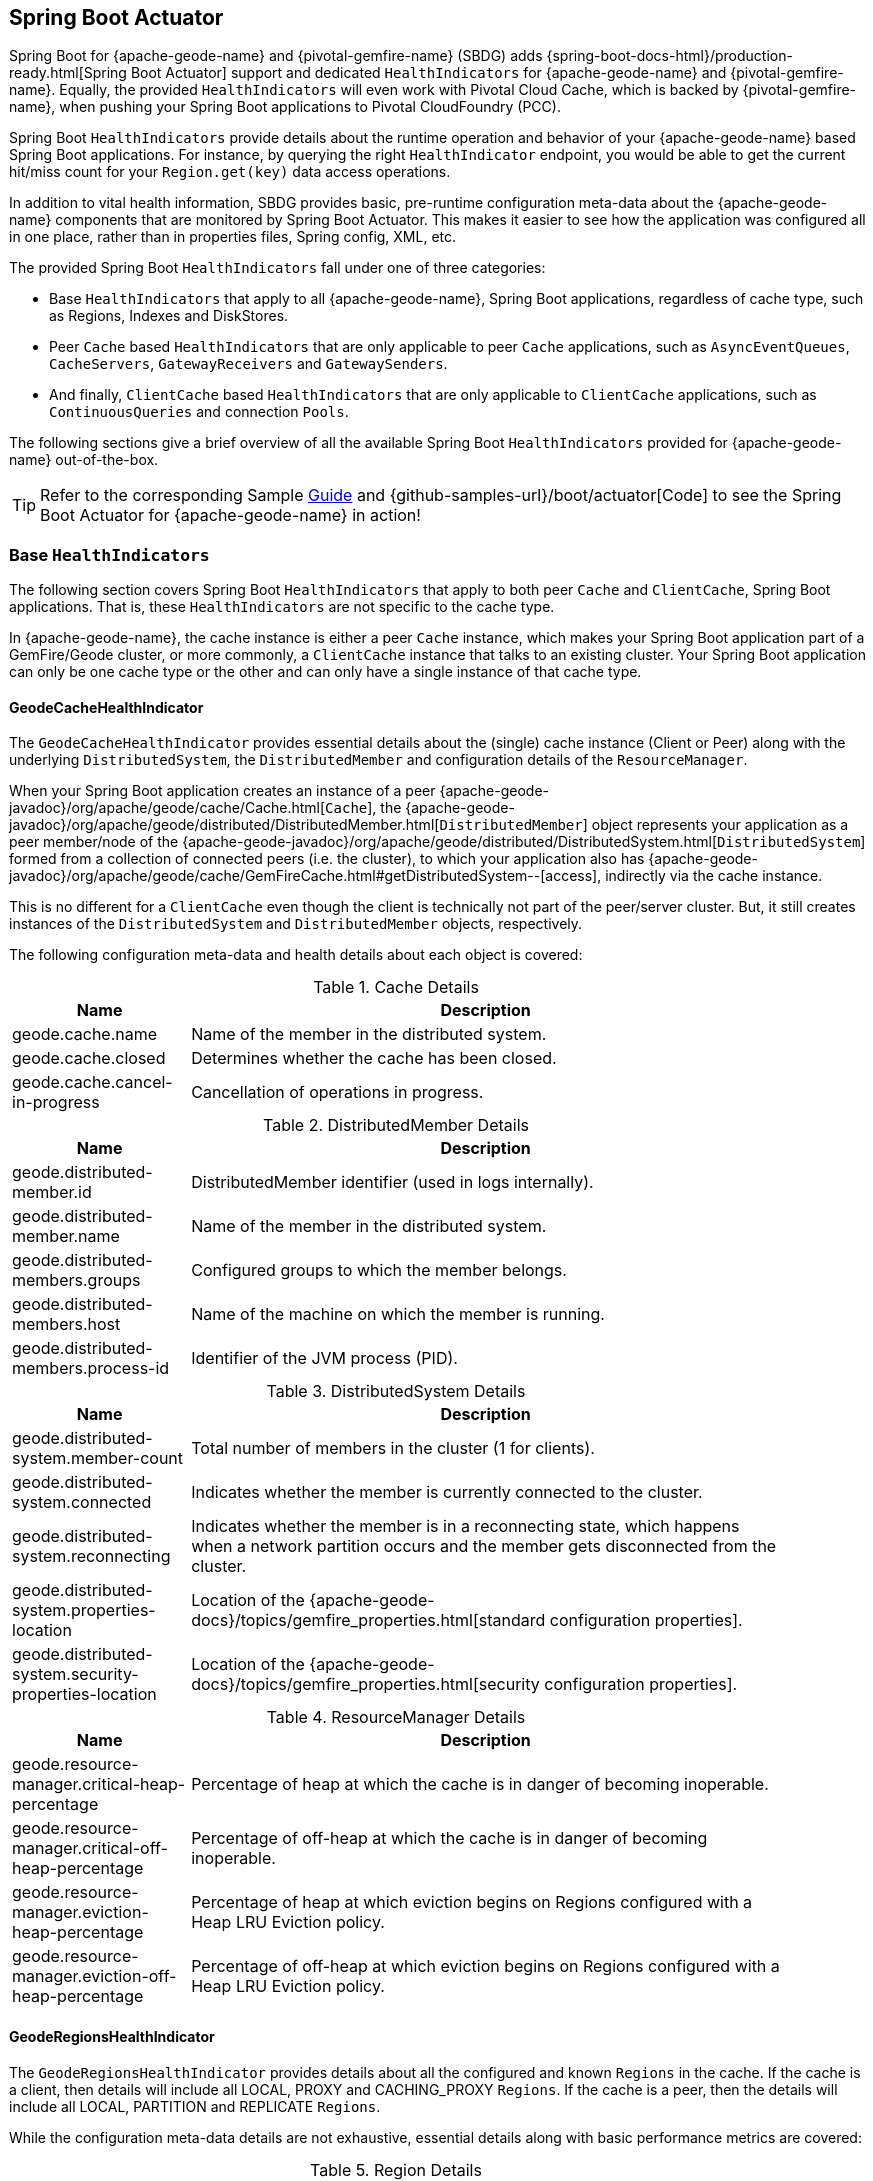 [[actuator]]
== Spring Boot Actuator

Spring Boot for {apache-geode-name} and {pivotal-gemfire-name} (SBDG) adds {spring-boot-docs-html}/production-ready.html[Spring Boot Actuator]
support and dedicated `HealthIndicators` for {apache-geode-name} and {pivotal-gemfire-name}.  Equally, the provided
`HealthIndicators` will even work with Pivotal Cloud Cache, which is backed by {pivotal-gemfire-name}, when pushing your
Spring Boot applications to Pivotal CloudFoundry (PCC).

Spring Boot `HealthIndicators` provide details about the runtime operation and behavior of your {apache-geode-name}
based Spring Boot applications.  For instance, by querying the right `HealthIndicator` endpoint, you would be able to
get the current hit/miss count for your `Region.get(key)` data access operations.

In addition to vital health information, SBDG provides basic, pre-runtime configuration meta-data about the
{apache-geode-name} components that are monitored by Spring Boot Actuator.  This makes it easier to see how
the application was configured all in one place, rather than in properties files, Spring config, XML, etc.

The provided Spring Boot `HealthIndicators` fall under one of three categories:

* Base `HealthIndicators` that apply to all {apache-geode-name}, Spring Boot applications, regardless of cache type,
such as Regions, Indexes and DiskStores.
* Peer `Cache` based `HealthIndicators` that are only applicable to peer `Cache` applications, such as
`AsyncEventQueues`, `CacheServers`, `GatewayReceivers` and `GatewaySenders`.
* And finally, `ClientCache` based `HealthIndicators` that are only applicable to `ClientCache` applications, such as
`ContinuousQueries` and connection `Pools`.

The following sections give a brief overview of all the available Spring Boot `HealthIndicators` provided for
{apache-geode-name} out-of-the-box.

TIP: Refer to the corresponding Sample link:guides/boot-actuator.html[Guide] and {github-samples-url}/boot/actuator[Code]
to see the Spring Boot Actuator for {apache-geode-name} in action!

[[actuator-base-healthindicators]]
=== Base `HealthIndicators`

The following section covers Spring Boot `HealthIndicators` that apply to both peer `Cache` and `ClientCache`,
Spring Boot applications.  That is, these `HealthIndicators` are not specific to the cache type.

In {apache-geode-name}, the cache instance is either a peer `Cache` instance, which makes your Spring Boot application
part of a GemFire/Geode cluster, or more commonly, a `ClientCache` instance that talks to an existing cluster.  Your
Spring Boot application can only be one cache type or the other and can only have a single instance of that cache type.

[[actuator-base-healthindicators-cache]]
==== GeodeCacheHealthIndicator

The `GeodeCacheHealthIndicator` provides essential details about the (single) cache instance (Client or Peer) along with
the underlying `DistributedSystem`, the `DistributedMember` and configuration details of the `ResourceManager`.

When your Spring Boot application creates an instance of a peer {apache-geode-javadoc}/org/apache/geode/cache/Cache.html[`Cache`],
the {apache-geode-javadoc}/org/apache/geode/distributed/DistributedMember.html[`DistributedMember`] object represents
your application as a peer member/node of the {apache-geode-javadoc}/org/apache/geode/distributed/DistributedSystem.html[`DistributedSystem`]
formed from a collection of connected peers (i.e. the cluster), to which your application also has
{apache-geode-javadoc}/org/apache/geode/cache/GemFireCache.html#getDistributedSystem--[access],
indirectly via the cache instance.

This is no different for a `ClientCache` even though the client is technically not part of the peer/server cluster.
But, it still creates instances of the `DistributedSystem` and `DistributedMember` objects, respectively.

The following configuration meta-data and health details about each object is covered:

.Cache Details
[width="90%",cols="^3,<10",options="header"]
|=====================================================================================================================
| Name                           | Description

| geode.cache.name               | Name of the member in the distributed system.
| geode.cache.closed             | Determines whether the cache has been closed.
| geode.cache.cancel-in-progress | Cancellation of operations in progress.

|=====================================================================================================================

.DistributedMember Details
[width="90%",cols="^3,<10",options="header"]
|=====================================================================================================================
| Name                                 | Description

| geode.distributed-member.id          | DistributedMember identifier (used in logs internally).
| geode.distributed-member.name        | Name of the member in the distributed system.
| geode.distributed-members.groups     | Configured groups to which the member belongs.
| geode.distributed-members.host       | Name of the machine on which the member is running.
| geode.distributed-members.process-id | Identifier of the JVM process (PID).

|=====================================================================================================================

.DistributedSystem Details
[width="90%",cols="^3,<10",options="header"]
|=====================================================================================================================
| Name                                                  | Description

| geode.distributed-system.member-count                 | Total number of members in the cluster (1 for clients).
| geode.distributed-system.connected                    | Indicates whether the member is currently connected to
the cluster.
| geode.distributed-system.reconnecting                 | Indicates whether the member is in a reconnecting state,
which happens when a network partition occurs and the member gets disconnected from the cluster.
| geode.distributed-system.properties-location          | Location of the
{apache-geode-docs}/topics/gemfire_properties.html[standard configuration properties].
| geode.distributed-system.security-properties-location | Location of the
{apache-geode-docs}/topics/gemfire_properties.html[security configuration properties].

|=====================================================================================================================

.ResourceManager Details
[width="90%",cols="^3,<10",options="header"]
|=====================================================================================================================
| Name                                                | Description

| geode.resource-manager.critical-heap-percentage     | Percentage of heap at which the cache is in danger of
becoming inoperable.
| geode.resource-manager.critical-off-heap-percentage | Percentage of off-heap at which the cache is in danger of
becoming inoperable.
| geode.resource-manager.eviction-heap-percentage     | Percentage of heap at which eviction begins on Regions
configured with a Heap LRU Eviction policy.
| geode.resource-manager.eviction-off-heap-percentage | Percentage of off-heap at which eviction begins on Regions
configured with a Heap LRU Eviction policy.

|=====================================================================================================================


[[actuator-base-healthindicators-regions]]
==== GeodeRegionsHealthIndicator

The `GeodeRegionsHealthIndicator` provides details about all the configured and known `Regions` in the cache.
If the cache is a client, then details will include all LOCAL, PROXY and CACHING_PROXY `Regions`. If the cache
is a peer, then the details will include all LOCAL, PARTITION and REPLICATE `Regions`.

While the configuration meta-data details are not exhaustive, essential details along with basic performance metrics
are covered:

.Region Details
[width="90%",cols="^3,<10",options="header"]
|=====================================================================================================================
| Name                                        | Description

| geode.cache.regions.<name>.cloning-enabled  | Whether Region values are cloned on read (e.g. `cloning-enabled`
is `true` when cache transactions are used to prevent in-place modifications).
| geode.cache.regions.<name>.data-policy      | Policy used to manage the data in the Region
(e.g. PARTITION, REPLICATE, etc).
| geode.cache.regions.<name>.initial-capacity | Initial number of entries that can be held by a Region before
it needs to be resized.
| geode.cache.regions.<name>.load-factor      | Load factor used to determine when to resize the Region
when it nears capacity.
| geode.cache.regions.<name>.key-constraint   | Type constraint for Region keys.
| geode.cache.regions.<name>.off-heap         | Determines whether this Region will store values in off-heap memory
(NOTE: Keys are always kept on Heap).
| geode.cache.regions.<name>.pool-name        | If this Region is a client Region, then this property determines
the configured connection `Pool` (NOTE: Regions can have and use dedicated `Pools` for their data access operations.)
| geode.cache.regions.<name>.pool-name        | Determines the `Scope` of the Region, which plays a factor in
the Regions consistency-level, as it pertains to acknowledgements for writes.
| geode.cache.regions.<name>.value-constraint | Type constraint for Region values.

|=====================================================================================================================

Additionally, when the Region is a peer `Cache` `PARTITION` Region, then the following details are also covered:

.Partition Region Details
[width="90%",cols="^3,<10",options="header"]
|=====================================================================================================================
| Name                                                         | Description

| geode.cache.regions.<name>.partition.collocated-with         | Indicates this Region is collocated with another
PARTITION Region, which is necessary when performing equi-joins queries (NOTE: distributed joins are not supported).
| geode.cache.regions.<name>.partition.local-max-memory        | Total amount of Heap memory allowed to be used by
this Region on this node.
| geode.cache.regions.<name>.partition.redundant-copies        | Number of replicas for this PARTITION Region,
which is useful in High Availability (HA) use cases.
| geode.cache.regions.<name>.partition.total-max-memory        | Total amount of Heap memory allowed to be used by
this Region across all nodes in the cluster hosting this Region.
| geode.cache.regions.<name>.partition.total-number-of-buckets | Total number of buckets (shards) that this Region
is divided up into (NOTE: defaults to 113).

|=====================================================================================================================

Finally, when statistics are enabled (e.g. using `@EnableStatistics`,
(see {spring-data-geode-docs-html}/#bootstrap-annotation-config-statistics[here]
for more details), the following details are available:

.Region Statistic Details
[width="90%",cols="^3,<10",options="header"]
|=====================================================================================================================
| Name                                                     | Description

| geode.cache.regions.<name>.statistics.hit-count          | Number of hits for a Region entry.
| geode.cache.regions.<name>.statistics.hit-ratio          | Ratio of hits to the number of `Region.get(key)` calls.
| geode.cache.regions.<name>.statistics.last-accessed-time | For an entry, determines the last time it was accessed
with `Region.get(key)`.
| geode.cache.regions.<name>.statistics.last-modified-time | For an entry, determines the time a Region's entry value
was last modified.
| geode.cache.regions.<name>.statistics.miss-count         | Returns the number of times that a `Region.get`
was performed and no value was found locally.

|=====================================================================================================================


[[actuator-base-healthindicators-indexes]]
==== GeodeIndexesHealthIndicator

The `GeodeIndexesHealthIndicator` provides details about the configured Region `Indexes` used in OQL query
data access operations.

The following details are covered:

.Index Details
[width="90%",cols="^3,<10",options="header"]
|=====================================================================================================================
| Name                                     | Description

| geode.index.<name>.from-clause           | Region from which data is selected.
| geode.index.<name>.indexed-expression    | The Region value fields/properties used in the Index expression.
| geode.index.<name>.projection-attributes | For all other Indexes, returns "*", but for Map Indexes, returns either "*"
or the specific Map keys that were indexed.
| geode.index.<name>.region                | Region to which the Index is applied.

|=====================================================================================================================

Additionally, when statistics are enabled (e.g. using `@EnableStatistics`;
(see {spring-data-geode-docs-html}/#bootstrap-annotation-config-statistics[here]
for more details), the following details are available:

.Index Statistic Details
[width="90%",cols="^3,<10",options="header"]
|=====================================================================================================================
| Name                                                     | Description

| geode.index.<name>.statistics.number-of-bucket-indexes   | Number of bucket Indexes created in a Partitioned Region.
| geode.index.<name>.statistics.number-of-keys             | Number of keys in this Index.
| geode.index.<name>.statistics.number-of-map-indexed-keys | Number of keys in this Index at the highest-level.
| geode.index.<name>.statistics.number-of-values           | Number of values in this Index.
| geode.index.<name>.statistics.number-of-updates          | Number of times this Index has been updated.
| geode.index.<name>.statistics.read-lock-count            | Number of read locks taken on this Index.
| geode.index.<name>.statistics.total-update-time          | Total amount of time (ns) spent updating
this Index.
| geode.index.<name>.statistics.total-uses                 | Total number of times this Index has been accessed by
an OQL query.

|=====================================================================================================================

[[actuator-base-healthindicators-diskstores]]
==== GeodeDiskStoresHealthIndicator

The `GeodeDiskStoresHealthIndicator` provides details about the configured `DiskStores` in the system/application.
Remember, `DiskStores` are used to overflow and persist data to disk, including type meta-data tracked by PDX
when the values in the Region(s) have been serialized with PDX and the Region(s) are persistent.

Most of the tracked health information pertains to configuration:

.DiskStore Details
[width="90%",cols="^3,<10",options="header"]
|=====================================================================================================================
| Name                                            | Description

| geode.disk-store.<name>.allow-force-compaction         | Indicates whether manual compaction of the DiskStore
is allowed.
| geode.disk-store.<name>.auto-compact                   | Indicates if compaction occurs automatically.
| geode.disk-store.<name>.compaction-threshold           | Percentage at which the oplog will become compactable.
| geode.disk-store.<name>.disk-directories               | Location of the oplog disk files.
| geode.disk-store.<name>.disk-directory-sizes           | Configured and allowed sizes (MB) for the disk directory
storing the disk files.
| geode.disk-store.<name>.disk-usage-critical-percentage | Critical threshold of disk usage proportional to
the total disk volume.
| geode.disk-store.<name>.disk-usage-warning-percentage  | Warning threshold of disk usage proportional to
the total disk volume.
| geode.disk-store.<name>.max-oplog-size                 | Maximum size (MB) allowed for a single oplog file.
| geode.disk-store.<name>.queue-size                     | Size of the queue used to batch writes flushed to disk.
| geode.disk-store.<name>.time-interval                  | Time to wait (ms) before writes are flushed to disk
from the queue if the size limit has not be reached.
| geode.disk-store.<name>.uuid                           | Universally Unique Identifier for the DiskStore across
Distributed System.
| geode.disk-store.<name>.write-buffer-size              | Size the of write buffer the DiskStore uses to write data
to disk.

|=====================================================================================================================

[[actuator-clientcache-healthindicators]]
=== `ClientCache` `HealthIndicators`

The `ClientCache` based `HealthIndicators` provide additional details specifically for Spring Boot, cache client
applications.  These `HealthIndicators` are only available when the Spring Boot application creates a `ClientCache`
instance (i.e. is a cache client), which is the default.

[[actuator-clientcache-healthindicators-cq]]
==== GeodeContinuousQueriesHealthIndicator

The `GeodeContinuousQueriesHealthIndicator` provides details about registered client Continuous Queries (CQ).
CQs enable client applications to receive automatic notification about events that satisfy some criteria. That criteria
can be easily expressed using the predicate of an OQL query (e.g. "`SELECT * FROM /Customers c WHERE c.age > 21`").
Anytime data of interests is inserted or updated, and matches the criteria specified in the OQL query predicate,
an event is sent to the registered client.

The following details are covered for CQs by name:

.Continuous Query(CQ) Details
[width="90%",cols="^3,<10",options="header"]
|=====================================================================================================================
| Name                                            | Description

| geode.continuous-query.<name>.oql-query-string  | OQL query constituting the CQ.
| geode.continuous-query.<name>.closed            | Indicates whether the CQ has been closed.
| geode.continuous-query.<name>.closing           | Indicates whether the CQ is the process of closing.
| geode.continuous-query.<name>.durable           | Indicates whether the CQ events will be remembered
between client sessions.
| geode.continuous-query.<name>.running           | Indicates whether the CQ is currently running.
| geode.continuous-query.<name>.stopped           | Indicates whether the CQ has been stopped.

|=====================================================================================================================

In addition, the following CQ query and statistical data is covered:

.Continuous Query(CQ), Query Details
[width="90%",cols="^3,<10",options="header"]
|=====================================================================================================================
| Name                                                       | Description

| geode.continuous-query.<name>.query.number-of-executions   | Total number of times the query has been executed.
| geode.continuous-query.<name>.query.total-execution-time   | Total amount of time (ns) spent executing the query.
| geode.continuous-query.<name>.statistics.number-of-deletes |

|=====================================================================================================================


.Continuous Query(CQ), Statistic Details
[width="90%",cols="^3,<10",options="header"]
|=====================================================================================================================
| Name                                                       | Description

| geode.continuous-query.<name>.statistics.number-of-deletes | Number of Delete events qualified by this CQ.
| geode.continuous-query.<name>.statistics.number-of-events  | Total number of events qualified by this CQ.
| geode.continuous-query.<name>.statistics.number-of-inserts | Number of Insert events qualified by this CQ.
| geode.continuous-query.<name>.statistics.number-of-updates | Number of Update events qualified by this CQ.

|=====================================================================================================================

In a more general sense, the GemFire/Geode Continuous Query system is tracked with the following, additional details
on the client:

.Continuous Query(CQ), Statistic Details
[width="90%",cols="^3,<10",options="header"]
|=====================================================================================================================
| Name                                                       | Description

| geode.continuous-query.count                               | Total count of CQs.
| geode.continuous-query.number-of-active                    | Number of currently active CQs (if available).
| geode.continuous-query.number-of-closed                    | Total number of closed CQs (if available).
| geode.continuous-query.number-of-created                   | Total number of created CQs (if available).
| geode.continuous-query.number-of-stopped                   | Number of currently stopped CQs (if available).
| geode.continuous-query.number-on-client                    | Number of CQs that are currently active or stopped
(if available).

|=====================================================================================================================

[[actuator-clientcache-healthindicators-pools]]
==== GeodePoolsHealthIndicator

The `GeodePoolsHealthIndicator` provide details about all the configured client connection `Pools`.
This `HealthIndicator` primarily provides configuration meta-data for all the configured `Pools`.

The following details are covered:

.Pool Details
[width="90%",cols="^3,<10",options="header"]
|=====================================================================================================================
| Name                                                    | Description

| geode.pool.count                                        | Total number of client connection Pools.
| geode.pool.<name>.destroyed                             | Indicates whether the Pool has been destroyed.
| geode.pool.<name>.free-connection-timeout               | Configured amount of time to wait for a free connection
from the Pool.
| geode.pool.<name>.idle-timeout                          | The amount of time to wait before closing unused,
idle connections not exceeding the configured number of minimum required connections.
| geode.pool.<name>.load-conditioning-interval            | Controls how frequently the Pool will check to see
if a connection to a given server should be moved to a different server to improve the load balance.
| geode.pool.<name>.locators                              | List of configured Locators.
| geode.pool.<name>.max-connections                       | Maximum number of connections obtainable from the Pool.
| geode.pool.<name>.min-connections                       | Minimum number of connections contained by the Pool.
| geode.pool.<name>.multi-user-authentication             | Determines whether the Pool can be used by
multiple authenticated users.
| geode.pool.<name>.online-locators                       | Returns a list of living Locators.
| geode.pool.<name>.pending-event-count                   | Approximate number of pending subscription events
maintained at server for this durable client Pool at the time it (re)connected to the server.
| geode.pool.<name>.ping-interval                         | How often to ping the servers to verify they are still alive.
| geode.pool.<name>.pr-single-hop-enabled                 | Whether the client will acquire a direct connection to
the server containing the data of interests.
| geode.pool.<name>.read-timeout                          | Number of milliseconds to wait for a response from a server
before timing out the operation and trying another server (if any are available).
| geode.pool.<name>.retry-attempts                        | Number of times to retry a request after timeout/exception.
| geode.pool.<name>.server-group                          | Configures the group in which all servers this Pool
connects to must belong.
| geode.pool.<name>.servers                               | List of configured servers.
| geode.pool.<name>.socket-buffer-size                    | Socket buffer size for each connection made in this Pool.
| geode.pool.<name>.statistic-interval                    | How often to send client statistics to the server.
| geode.pool.<name>.subscription-ack-interval             | Interval in milliseconds to wait before sending
acknowledgements to the cache server for events received from the server subscriptions.
| geode.pool.<name>.subscription-enabled                  | Enabled server-to-client subscriptions.
| geode.pool.<name>.subscription-message-tracking-timeout | Time-to-Live period (ms), for subscription events
the client has received from the server.
| geode.pool.<name>.subscription-redundancy               | Redundancy level for this Pools server-to-client
subscriptions, which is used to ensure clients will not miss potentially important events.
| geode.pool.<name>.thread-local-connections              | Thread local connection policy for this Pool.

|=====================================================================================================================


[[actuator-peercache-healthindicators]]
=== Peer `Cache` `HealthIndicators`

The peer `Cache` based `HealthIndicators` provide additional details specifically for Spring Boot, peer cache member
applications.  These `HealthIndicators` are only available when the Spring Boot application creates a peer `Cache`
instance.

NOTE: The default cache instance created by Spring Boot for {apache-geode-name} is a `ClientCache` instance.

TIP: To control what type of cache instance is created, such as a "peer", then you can explicitly declare either the
`@PeerCacheApplication`, or alternatively, the `@CacheServerApplication`, annotation on your `@SpringBootApplication`
annotated class.

[[actuator-peercache-healthindicators-cacheservers]]
==== GeodeCacheServersHealthIndicator

The `GeodeCacheServersHealthIndicator` provides details about the configured {apache-geode-name} `CacheServers`.
`CacheServer` instances are required to enable clients to connect to the servers in the cluster.

This `HealthIndicator` captures basic configuration meta-data and runtime behavior/characteristics of
the configured `CacheServers`:

.CacheServer Details
[width="90%",cols="^3,<10",options="header"]
|=====================================================================================================================
| Name                                               | Description

| geode.cache.server.count                           | Total number of configured CacheServer instances
on this peer member.
| geode.cache.server.<index>.bind-address            | IP address of the NIC to which the CacheServer `ServerSocket`
is bound (useful when the system contains multiple NICs).
| geode.cache.server.<index>.hostname-for-clients    | Name of the host used by clients to connect to the CacheServer
(useful with DNS).
| geode.cache.server.<index>.load-poll-interval      | How often (ms) to query the load probe on the CacheServer.
| geode.cache.server.<index>.max-connections         | Maximum number of connections allowed to this CacheServer.
| geode.cache.server.<index>.max-message-count       | Maximum number of messages that can be enqueued in
a client queue.
| geode.cache.server.<index>.max-threads             | Maximum number of Threads allowed in this CacheServer
to service client requests.
| geode.cache.server.<index>.max-time-between-pings  | Maximum time between client pings.
| geode.cache.server.<index>.message-time-to-live    | Time (seconds) in which the client queue will expire.
| geode.cache.server.<index>.port                    | Network port to which the CacheServer `ServerSocket` is bound
and listening for the client connections.
| geode.cache.server.<index>.running                 | Determines whether this CacheServer is currently running
and accepting client connections.
| geode.cache.server.<index>.socket-buffer-size      | Configured buffer size of the Socket connection
used by this CacheServer.
| geode.cache.server.<index>.tcp-no-delay            | Configures the TCP/IP TCP_NO_DELAY setting on outgoing Sockets.

|=====================================================================================================================

In addition to the configuration settings shown above, the `CacheServer's` `ServerLoadProbe` tracks additional details
about the runtime characteristics of the `CacheServer`, as follows:

.CacheServer Metrics and Load Details
[width="90%",cols="^3,<10",options="header"]
|=====================================================================================================================
| Name                                                             | Description

| geode.cache.server.<index>.load.connection-load                  | Load on the server due to client to server
connections.
| geode.cache.server.<index>.load.load-per-connection              | Estimate of the how much load each new connection
will add to this server.
| geode.cache.server.<index>.load.subscription-connection-load     | Load on the server due to subscription connections.
| geode.cache.server.<index>.load.load-per-subscription-connection | Estimate of the how much load each new subscriber
will add to this server.
| geode.cache.server.<index>.metrics.client-count                  | Number of connected clients.
| geode.cache.server.<index>.metrics.max-connection-count          | Maximum number of connections made to this
CacheServer.
| geode.cache.server.<index>.metrics.open-connection-count         | Number of open connections to this CacheServer.
| geode.cache.server.<index>.metrics.subscription-connection-count | Number of subscription connections to this
CacheServer.

|=====================================================================================================================

[[actuator-peercache-healthindicators-aeq]]
==== GeodeAsyncEventQueuesHealthIndicator

The `GeodeAsyncEventQueuesHealthIndicator` provides details about the configured `AsyncEventQueues`.  AEQs can be
attached to Regions to configure asynchronous, write-behind behavior.

This `HealthIndicator` captures  configuration meta-data and runtime characteristics for all AEQs, as follows:

.AsyncEventQueue Details
[width="90%",cols="^3,<10",options="header"]
|=====================================================================================================================
| Name                                                    | Description

| geode.async-event-queue.count                           | Total number of configured AEQs.
| geode.async-event-queue.<id>.batch-conflation-enabled   | Indicates whether batch events are conflated when sent.
| geode.async-event-queue.<id>.batch-size                 | Size of the batch that gets delivered over this AEQ.
| geode.async-event-queue.<id>.batch-time-interval        | Max time interval that can elapse before a batch is sent.
| geode.async-event-queue.<id>.disk-store-name            | Name of the disk store used to overflow & persist events.
| geode.async-event-queue.<id>.disk-synchronous           | Indicates whether disk writes are sync or async.
| geode.async-event-queue.<id>.dispatcher-threads         | Number of Threads used to dispatch events.
| geode.async-event-queue.<id>.forward-expiration-destroy | Indicates whether expiration destroy operations
are forwarded to AsyncEventListener.
| geode.async-event-queue.<id>.max-queue-memory           | Maximum memory used before data needs to be overflowed
to disk.
| geode.async-event-queue.<id>.order-policy               | Order policy followed while dispatching the events to
AsyncEventListeners.
| geode.async-event-queue.<id>.parallel                   | Indicates whether this queue is parallel (higher throughput)
or serial.
| geode.async-event-queue.<id>.persistent                 | Indicates whether this queue stores events to disk.
| geode.async-event-queue.<id>.primary                    | Indicates whether this queue is primary or secondary.
| geode.async-event-queue.<id>.size                       | Number of entries in this queue.

|=====================================================================================================================


[[actuator-peercache-healthindicators-gateway-receivers]]
==== GeodeGatewayReceiversHealthIndicator

The `GeodeGatewayReceiversHealthIndicator` provide details about the configured (WAN) `GatewayReceivers`, which are
capable of receiving events from remote clusters when using {apache-geode-name}'s
{apache-geode-docs}/topologies_and_comm/multi_site_configuration/chapter_overview.html[multi-site, WAN topology].

This `HealthIndicator` captures configuration meta-data along with the running state for each `GatewayReceiver`:

.GatewayReceiver Details
[width="90%",cols="^3,<10",options="header"]
|=====================================================================================================================
| Name                                                    | Description

| geode.gateway-receiver.count                            | Total number of configured GatewayReceivers.
| geode.gateway-receiver.<index>.bind-address             | IP address of the NIC to which the GatewayReceiver
`ServerSocket` is bound (useful when the system contains multiple NICs).
| geode.gateway-receiver.<index>.end-port                 | End value of the port range from which the GatewayReceiver's
port will be chosen.
| geode.gateway-receiver.<index>.host                     | IP address or hostname that Locators will tell clients
(i.e. GatewaySenders) that this GatewayReceiver is listening on.
| geode.gateway-receiver.<index>.max-time-between-pings   | Maximum amount of time between client pings.
| geode.gateway-receiver.<index>.port                     | Port on which this GatewayReceiver listens for clients
(i.e. GatewaySenders).
| geode.gateway-receiver.<index>.running                  | Indicates whether this GatewayReceiver is running
and accepting client connections (from GatewaySenders).
| geode.gateway-receiver.<index>.socket-buffer-size       | Configured buffer size for the Socket connections used by
this GatewayReceiver.
| geode.gateway-receiver.<index>.start-port               | Start value of the port range from which the
GatewayReceiver's  port will be chosen.

|=====================================================================================================================

[[actuator-peercache-healthindicators-gateway-senders]]
==== GeodeGatewaySendersHealthIndicator

The `GeodeGatewaySendersHealthIndicator` provides details about the configured `GatewaySenders`.  `GatewaySenders` are
attached to Regions in order to send Region events to remote clusters in {apache-geode-name}'s
 {apache-geode-docs}/topologies_and_comm/multi_site_configuration/chapter_overview.html[multi-site, WAN topology].

This `HealthIndicator` captures essential configuration meta-data and runtime characteristics for each `GatewaySender`:

.GatewaySender Details
[width="90%",cols="^3,<10",options="header"]
|=====================================================================================================================
| Name                                                    | Description

| geode.gateway-sender.count                                      | Total number of configured GatewaySenders.
| geode.gateway-sender.<id>.alert-threshold                       | Alert threshold (ms) for entries in this
GatewaySender's queue.
| geode.gateway-sender.<id>.batch-conflation-enabled              | Indicates whether batch events are conflated
when sent.
| geode.gateway-sender.<id>.batch-size                            | Size of the batches sent.
| geode.gateway-sender.<id>.batch-time-interval                   | Max time interval that can elapse before a batch
is sent.
| geode.gateway-sender.<id>.disk-store-name                       | Name of the DiskStore used to overflow and persist
queue events.
| geode.gateway-sender.<id>.disk-synchronous                      | Indicates whether disk writes are sync or async.
| geode.gateway-sender.<id>.dispatcher-threads                    | Number of Threads used to dispatch events.
| geode.gateway-sender.<id>.max-queue-memory                      | Maximum amount of memory (MB) usable for this
GatewaySender's queue.
| geode.gateway-sender.<id>.max-parallelism-for-replicated-region |
| geode.gateway-sender.<id>.order-policy                          | Order policy followed while dispatching the events
to GatewayReceivers.
| geode.gateway-sender.<id>.parallel                              | Indicates whether this GatewaySender is parallel
(higher throughput) or serial.
| geode.gateway-sender.<id>.paused                                | Indicates whether this GatewaySender is paused.
| geode.gateway-sender.<id>.persistent                            | Indicates whether this GatewaySender persists queue
events to disk.
| geode.gateway-sender.<id>.remote-distributed-system-id          | Identifier for the remote distributed system.
| geode.gateway-sender.<id>.running                               | Indicates whether this GatewaySender
is currently running.
| geode.gateway-sender.<id>.socket-buffer-size                    | Configured buffer size for the Socket connections
between this GatewaySender and its receiving GatewayReceiver.
| geode.gateway-sender.<id>.socket-read-timeout                   | Amount of time (ms) that a Socket read between
this sending GatewaySender and its receiving GatewayReceiver will block.

|=====================================================================================================================
